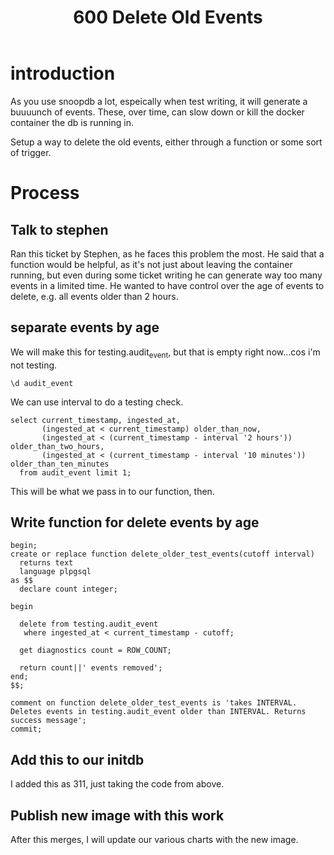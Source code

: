 #+title: 600 Delete Old Events
#+PROPERTY: header-args:sql-mode+ :product postgres

* introduction
As you use snoopdb a lot, espeically when test writing, it will generate a
buuuunch of events. These, over time, can slow down or kill the docker container
the db is running in.

Setup a way to delete the old events, either through a function or some sort of trigger.

* Process
** Talk to stephen
Ran this ticket by Stephen, as he faces this problem the most.  He said that a function would be helpful, as it's not just about leaving the container running, but even during some ticket writing he can generate way too many events in a limited time.  He wanted to have control over the age of events to delete, e.g. all events older than 2 hours.

** separate events by age
We will make this for testing.audit_event, but that is empty right now...cos i'm not testing.

#+begin_src sql-mode
\d audit_event
#+end_src

#+RESULTS:
#+begin_SRC example
                                  Unlogged table "public.audit_event"
    Column     |            Type             | Collation | Nullable |             Default
---------------+-----------------------------+-----------+----------+----------------------------------
 release       | text                        |           |          |
 release_date  | text                        |           |          |
 audit_id      | text                        |           | not null |
 endpoint      | text                        |           |          |
 useragent     | text                        |           |          |
 test          | text                        |           |          |
 test_hit      | boolean                     |           |          |
 error         | text                        |           |          |
 conf_test_hit | boolean                     |           |          |
 data          | jsonb                       |           | not null |
 source        | text                        |           |          |
 id            | integer                     |           | not null | generated by default as identity
 ingested_at   | timestamp without time zone |           |          | CURRENT_TIMESTAMP
Indexes:
    "audit_event_pkey" PRIMARY KEY, btree (id)

#+end_SRC


We can use interval to do a testing check.
#+begin_src sql-mode
select current_timestamp, ingested_at,
       (ingested_at < current_timestamp) older_than_now,
       (ingested_at < (current_timestamp - interval '2 hours')) older_than_two_hours,
       (ingested_at < (current_timestamp - interval '10 minutes')) older_than_ten_minutes
  from audit_event limit 1;
#+end_src

#+RESULTS:
#+begin_SRC example
       current_timestamp       |        ingested_at         | older_than_now | older_than_two_hours | older_than_ten_minutes
-------------------------------+----------------------------+----------------+----------------------+------------------------
 2023-04-05 03:48:37.218657+00 | 2023-04-05 03:12:09.286733 | t              | f                    | t
(1 row)

#+end_SRC

This will be what we pass in to our function, then.

** Write function for delete events by age
#+begin_src sql-mode
begin;
create or replace function delete_older_test_events(cutoff interval)
  returns text
  language plpgsql
as $$
  declare count integer;

begin

  delete from testing.audit_event
   where ingested_at < current_timestamp - cutoff;

  get diagnostics count = ROW_COUNT;

  return count||' events removed';
end;
$$;

comment on function delete_older_test_events is 'takes INTERVAL. Deletes events in testing.audit_event older than INTERVAL. Returns success message';
commit;
#+end_src

#+RESULTS:
#+begin_SRC example
BEGIN
postgres=*# postgres-*# postgres-*# postgres-*# postgres$*# postgres$*# postgres$*# postgres$*# postgres$*# postgres$*# postgres$*# postgres$*# postgres$*# postgres$*# postgres$*# postgres$*# postgres$*# CREATE FUNCTION
postgres=*# postgres=*#  delete_older_test_events
--------------------------
 0 events removed
(1 row)

postgres=*# ROLLBACK
#+end_SRC
** Add this to our initdb
I added this as 311, just taking the code from above.
** Publish new image with this work
After this merges, I will update our various charts with the new image.
